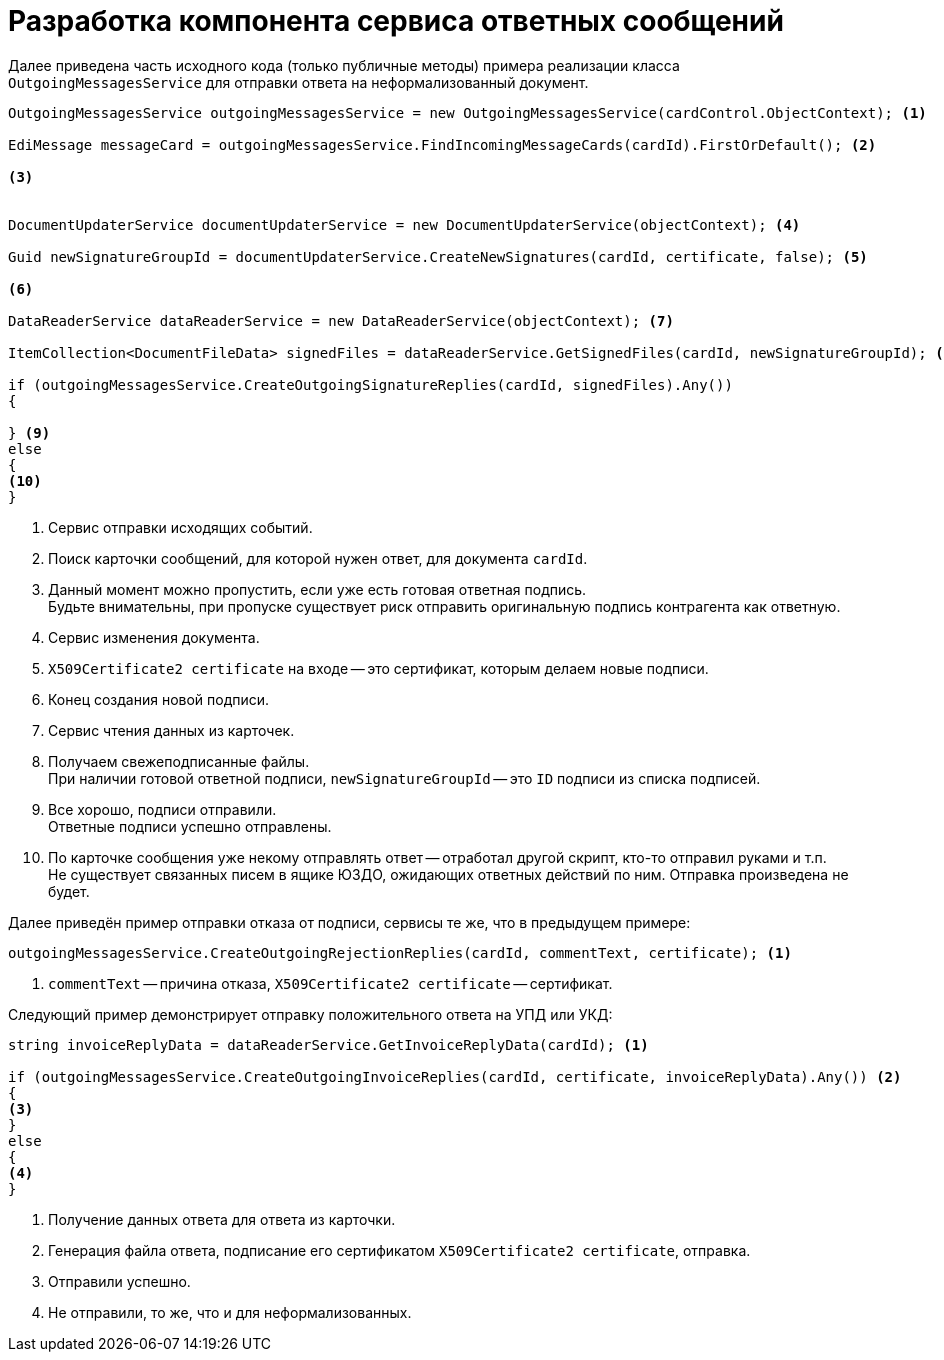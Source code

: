 = Разработка компонента сервиса ответных сообщений

Далее приведена часть исходного кода (только публичные методы) примера реализации класса `OutgoingMessagesService` для отправки ответа на неформализованный документ.

[source,csharp]
----
OutgoingMessagesService outgoingMessagesService = new OutgoingMessagesService(cardControl.ObjectContext); <.>

EdiMessage messageCard = outgoingMessagesService.FindIncomingMessageCards(cardId).FirstOrDefault(); <.>

<.>


DocumentUpdaterService documentUpdaterService = new DocumentUpdaterService(objectContext); <.>

Guid newSignatureGroupId = documentUpdaterService.CreateNewSignatures(cardId, certificate, false); <.>

<.>

DataReaderService dataReaderService = new DataReaderService(objectContext); <.>

ItemCollection<DocumentFileData> signedFiles = dataReaderService.GetSignedFiles(cardId, newSignatureGroupId); <.>

if (outgoingMessagesService.CreateOutgoingSignatureReplies(cardId, signedFiles).Any())
{

} <.>
else
{
<.>
}
----
<.> Сервис отправки исходящих событий.
<.> Поиск карточки сообщений, для которой нужен ответ, для документа `cardId`.
<.> Данный момент можно пропустить, если уже есть готовая ответная подпись. +
Будьте внимательны, при пропуске существует риск отправить оригинальную подпись контрагента как ответную.
<.> Сервис изменения документа.
<.> `X509Certificate2 certificate` на входе -- это сертификат, которым делаем новые подписи.
<.> Конец создания новой подписи.
<.> Сервис чтения данных из карточек.
<.> Получаем свежеподписанные файлы. +
При наличии готовой ответной подписи, `newSignatureGroupId` -- это `ID` подписи из списка подписей.
<.>  Все хорошо, подписи отправили. +
Ответные подписи успешно отправлены.
<.> По карточке сообщения уже некому отправлять ответ -- отработал другой скрипт, кто-то отправил руками и т.п. +
Не существует связанных писем в ящике ЮЗДО, ожидающих ответных действий по ним. Отправка произведена не будет.

Далее приведён пример отправки отказа от подписи, сервисы те же, что в предыдущем примере:

[source,csharp]
----
outgoingMessagesService.CreateOutgoingRejectionReplies(cardId, commentText, certificate); <.>
----
<.> `commentText` -- причина отказа, `X509Certificate2 certificate` -- сертификат.

Следующий пример демонстрирует отправку положительного ответа на УПД или УКД:

[source,csharp]
----
string invoiceReplyData = dataReaderService.GetInvoiceReplyData(cardId); <.>

if (outgoingMessagesService.CreateOutgoingInvoiceReplies(cardId, certificate, invoiceReplyData).Any()) <.>
{
<.>
}
else
{
<.>
}
----
<.> Получение данных ответа для ответа из карточки.
<.> Генерация файла ответа, подписание его сертификатом `X509Certificate2 certificate`, отправка.
<.> Отправили успешно.
<.> Не отправили, то же, что и для неформализованных.

